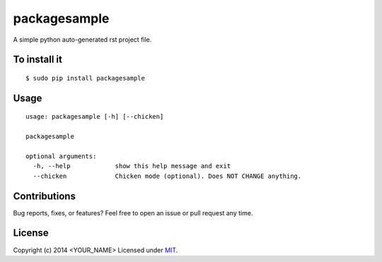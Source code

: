 packagesample
=============

A simple python auto-generated rst project file.

To install it
-------------

::

    $ sudo pip install packagesample

Usage
-----

::

    usage: packagesample [-h] [--chicken]

    packagesample

    optional arguments:
      -h, --help            show this help message and exit
      --chicken             Chicken mode (optional). Does NOT CHANGE anything.

Contributions
-------------

Bug reports, fixes, or features? Feel free to open an issue or pull request any time.

License
--------

Copyright (c) 2014 <YOUR_NAME> Licensed under MIT_.

.. _MIT: http://opensource.org/licenses/MIT